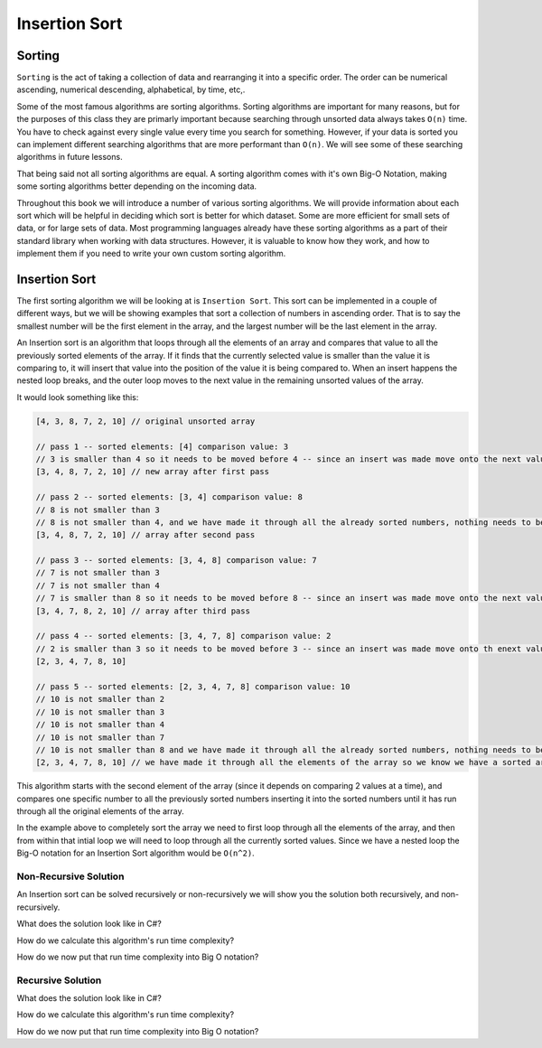Insertion Sort
==============

.. IDEA:
  case studies:
    in main doc: pseudocode
    link to: directory of implementations in various languages
      c# for this first draft

.. TODO:: Link back to the recursion lesson in LC101.

Sorting
-------

``Sorting`` is the act of taking a collection of data and rearranging it into a specific order. The order can be numerical ascending, numerical descending, alphabetical, by time, etc,.

Some of the most famous algorithms are sorting algorithms. Sorting algorithms are important for many reasons, but for the purposes of this class they are primarly important because searching through unsorted data always takes ``O(n)`` time. You have to check against every single value every time you search for something. However, if your data is sorted you can implement different searching algorithms that are more performant than ``O(n)``. We will see some of these searching algorithms in future lessons.

That being said not all sorting algorithms are equal. A sorting algorithm comes with it's own Big-O Notation, making some sorting algorithms better depending on the incoming data.

Throughout this book we will introduce a number of various sorting algorithms. We will provide information about each sort which will be helpful in deciding which sort is better for which dataset. Some are more efficient for small sets of data, or for large sets of data. Most programming languages already have these sorting algorithms as a part of their standard library when working with data structures. However, it is valuable to know how they work, and how to implement them if you need to write your own custom sorting algorithm.

Insertion Sort
--------------

The first sorting algorithm we will be looking at is ``Insertion Sort``. This sort can be implemented in a couple of different ways, but we will be showing examples that sort a collection of numbers in ascending order. That is to say the smallest number will be the first element in the array, and the largest number will be the last element in the array.

An Insertion sort is an algorithm that loops through all the elements of an array and compares that value to all the previously sorted elements of the array. If it finds that the currently selected value is smaller than the value it is comparing to, it will insert that value into the position of the value it is being compared to. When an insert happens the nested loop breaks, and the outer loop moves to the next value in the remaining unsorted values of the array.

It would look something like this:

.. sourcecode::

   [4, 3, 8, 7, 2, 10] // original unsorted array

   // pass 1 -- sorted elements: [4] comparison value: 3
   // 3 is smaller than 4 so it needs to be moved before 4 -- since an insert was made move onto the next value in the un-sorted array
   [3, 4, 8, 7, 2, 10] // new array after first pass
   
   // pass 2 -- sorted elements: [3, 4] comparison value: 8
   // 8 is not smaller than 3
   // 8 is not smaller than 4, and we have made it through all the already sorted numbers, nothing needs to be changed
   [3, 4, 8, 7, 2, 10] // array after second pass
   
   // pass 3 -- sorted elements: [3, 4, 8] comparison value: 7
   // 7 is not smaller than 3
   // 7 is not smaller than 4
   // 7 is smaller than 8 so it needs to be moved before 8 -- since an insert was made move onto the next value in the un-sorted array
   [3, 4, 7, 8, 2, 10] // array after third pass

   // pass 4 -- sorted elements: [3, 4, 7, 8] comparison value: 2
   // 2 is smaller than 3 so it needs to be moved before 3 -- since an insert was made move onto th enext value in the un-sorted array
   [2, 3, 4, 7, 8, 10]

   // pass 5 -- sorted elements: [2, 3, 4, 7, 8] comparison value: 10
   // 10 is not smaller than 2
   // 10 is not smaller than 3
   // 10 is not smaller than 4
   // 10 is not smaller than 7
   // 10 is not smaller than 8 and we have made it through all the already sorted numbers, nothing needs to be changed
   [2, 3, 4, 7, 8, 10] // we have made it through all the elements of the array so we know we have a sorted array

This algorithm starts with the second element of the array (since it depends on comparing 2 values at a time), and compares one specific number to all the previously sorted numbers inserting it into the sorted numbers until it has run through all the original elements of the array.

In the example above to completely sort the array we need to first loop through all the elements of the array, and then from within that intial loop we will need to loop through all the currently sorted values. Since we have a nested loop the Big-O notation for an Insertion Sort algorithm would be ``O(n^2)``.

Non-Recursive Solution
^^^^^^^^^^^^^^^^^^^^^^

An Insertion sort can be solved recursively or non-recursively we will show you the solution both recursively, and non-recursively.

What does the solution look like in C#?

How do we calculate this algorithm's run time complexity?

How do we now put that run time complexity into Big O notation?

Recursive Solution
^^^^^^^^^^^^^^^^^^

What does the solution look like in C#?

How do we calculate this algorithm's run time complexity?

How do we now put that run time complexity into Big O notation?